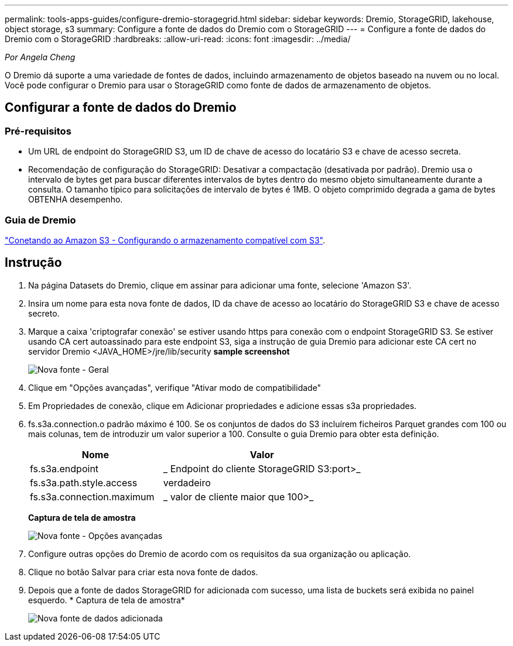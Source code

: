 ---
permalink: tools-apps-guides/configure-dremio-storagegrid.html 
sidebar: sidebar 
keywords: Dremio, StorageGRID, lakehouse, object storage, s3 
summary: Configure a fonte de dados do Dremio com o StorageGRID 
---
= Configure a fonte de dados do Dremio com o StorageGRID
:hardbreaks:
:allow-uri-read: 
:icons: font
:imagesdir: ../media/


[role="lead"]
_Por Angela Cheng_

O Dremio dá suporte a uma variedade de fontes de dados, incluindo armazenamento de objetos baseado na nuvem ou no local. Você pode configurar o Dremio para usar o StorageGRID como fonte de dados de armazenamento de objetos.



== Configurar a fonte de dados do Dremio



=== Pré-requisitos

* Um URL de endpoint do StorageGRID S3, um ID de chave de acesso do locatário S3 e chave de acesso secreta.
* Recomendação de configuração do StorageGRID: Desativar a compactação (desativada por padrão). Dremio usa o intervalo de bytes get para buscar diferentes intervalos de bytes dentro do mesmo objeto simultaneamente durante a consulta. O tamanho típico para solicitações de intervalo de bytes é 1MB. O objeto comprimido degrada a gama de bytes OBTENHA desempenho.




=== Guia de Dremio

https://docs.dremio.com/current/sonar/data-sources/object/s3/["Conetando ao Amazon S3 - Configurando o armazenamento compatível com S3"^].



== Instrução

. Na página Datasets do Dremio, clique em assinar para adicionar uma fonte, selecione 'Amazon S3'.
. Insira um nome para esta nova fonte de dados, ID da chave de acesso ao locatário do StorageGRID S3 e chave de acesso secreto.
. Marque a caixa 'criptografar conexão' se estiver usando https para conexão com o endpoint StorageGRID S3. Se estiver usando CA cert autoassinado para este endpoint S3, siga a instrução de guia Dremio para adicionar este CA cert no servidor Dremio <JAVA_HOME>/jre/lib/security *sample screenshot*
+
image:dremio/dremio-add-source-general.png["Nova fonte - Geral"]

. Clique em "Opções avançadas", verifique "Ativar modo de compatibilidade"
. Em Propriedades de conexão, clique em Adicionar propriedades e adicione essas s3a propriedades.
. fs.s3a.connection.o padrão máximo é 100. Se os conjuntos de dados do S3 incluírem ficheiros Parquet grandes com 100 ou mais colunas, tem de introduzir um valor superior a 100. Consulte o guia Dremio para obter esta definição.
+
[cols="2a,3a"]
|===
| Nome | Valor 


 a| 
fs.s3a.endpoint
 a| 
_ Endpoint do cliente StorageGRID S3:port>_



 a| 
fs.s3a.path.style.access
 a| 
verdadeiro



 a| 
fs.s3a.connection.maximum
 a| 
_ valor de cliente maior que 100>_

|===
+
*Captura de tela de amostra*

+
image:dremio/dremio-add-source-advanced.png["Nova fonte - Opções avançadas"]

. Configure outras opções do Dremio de acordo com os requisitos da sua organização ou aplicação.
. Clique no botão Salvar para criar esta nova fonte de dados.
. Depois que a fonte de dados StorageGRID for adicionada com sucesso, uma lista de buckets será exibida no painel esquerdo. * Captura de tela de amostra*
+
image:dremio/dremio-source-added.png["Nova fonte de dados adicionada"]



